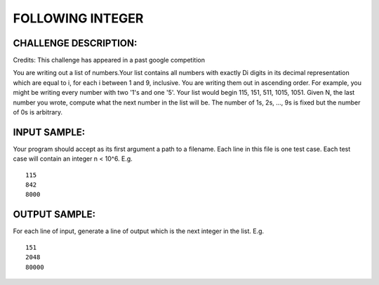 FOLLOWING INTEGER
=================

CHALLENGE DESCRIPTION:
----------------------

Credits: This challenge has appeared in a past google competition

You are writing out a list of numbers.Your list contains all numbers with
exactly Di digits in its decimal representation which are equal to i, for each
i between 1 and 9, inclusive. You are writing them out in ascending order. For
example, you might be writing every number with two '1's and one '5'. Your list
would begin 115, 151, 511, 1015, 1051. Given N, the last number you wrote,
compute what the next number in the list will be. The number of 1s, 2s, ..., 9s
is fixed but the number of 0s is arbitrary.

INPUT SAMPLE:
-------------

Your program should accept as its first argument a path to a filename. Each
line in this file is one test case. Each test case will contain an integer n <
10^6. E.g.
::
   115
   842
   8000

OUTPUT SAMPLE:
--------------

For each line of input, generate a line of output which is the next integer in
the list. E.g.
::
   151
   2048
   80000
